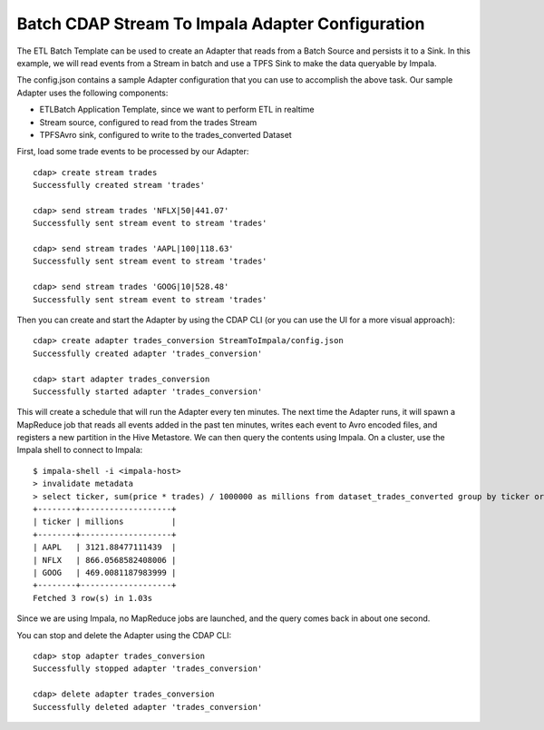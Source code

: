 Batch CDAP Stream To Impala Adapter Configuration
=================================================

The ETL Batch Template can be used to create an Adapter that reads from a Batch Source and persists it to a Sink.
In this example, we will read events from a Stream in batch and use a TPFS Sink to make the data queryable by Impala.

The config.json contains a sample Adapter configuration that you can use to accomplish the above task. Our sample Adapter uses the following components:

- ETLBatch Application Template, since we want to perform ETL in realtime
- Stream source, configured to read from the trades Stream
- TPFSAvro sink, configured to write to the trades_converted Dataset

First, load some trade events to be processed by our Adapter::

  cdap> create stream trades
  Successfully created stream 'trades'

  cdap> send stream trades 'NFLX|50|441.07'
  Successfully sent stream event to stream 'trades'

  cdap> send stream trades 'AAPL|100|118.63'
  Successfully sent stream event to stream 'trades'

  cdap> send stream trades 'GOOG|10|528.48'
  Successfully sent stream event to stream 'trades'

Then you can create and start the Adapter by using the CDAP CLI (or you can use the UI for a more visual approach)::

  cdap> create adapter trades_conversion StreamToImpala/config.json
  Successfully created adapter 'trades_conversion'

  cdap> start adapter trades_conversion
  Successfully started adapter 'trades_conversion'

This will create a schedule that will run the Adapter every ten minutes. 
The next time the Adapter runs, it will spawn a MapReduce job that reads all events added
in the past ten minutes, writes each event to Avro encoded files, and registers a new
partition in the Hive Metastore. We can then query the contents using Impala. On a
cluster, use the Impala shell to connect to Impala::

  $ impala-shell -i <impala-host>
  > invalidate metadata
  > select ticker, sum(price * trades) / 1000000 as millions from dataset_trades_converted group by ticker order by millions desc
  +--------+-------------------+
  | ticker | millions          |
  +--------+-------------------+
  | AAPL   | 3121.88477111439  |
  | NFLX   | 866.0568582408006 |
  | GOOG   | 469.0081187983999 |
  +--------+-------------------+
  Fetched 3 row(s) in 1.03s

Since we are using Impala, no MapReduce jobs are launched, and the query comes back in
about one second.

You can stop and delete the Adapter using the CDAP CLI::

  cdap> stop adapter trades_conversion
  Successfully stopped adapter 'trades_conversion'

  cdap> delete adapter trades_conversion
  Successfully deleted adapter 'trades_conversion'


